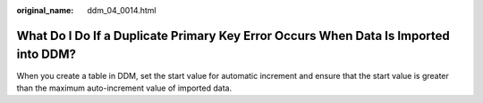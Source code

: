 :original_name: ddm_04_0014.html

.. _ddm_04_0014:

What Do I Do If a Duplicate Primary Key Error Occurs When Data Is Imported into DDM?
====================================================================================

When you create a table in DDM, set the start value for automatic increment and ensure that the start value is greater than the maximum auto-increment value of imported data.
